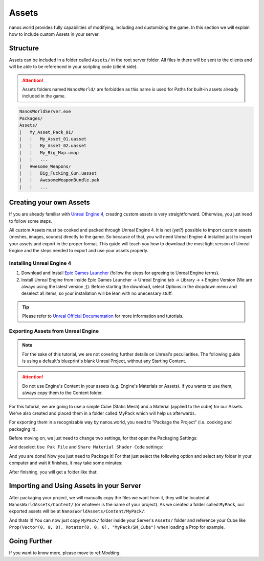 .. _Assets:

******
Assets
******

nanos.world provides fully capabilities of modifying, including and customizing the game. In this section we will explain how to include custom Assets in your server.


Structure
---------

Assets can be included in a folder called ``Assets/`` in the root server folder. All files in there will be sent to the clients and will be able to be referenced in your scripting code (client side).

.. attention:: Assets folders named ``NanosWorld/`` are forbidden as this name is used for Paths for built-in assets already included in the game.

.. code-block:: javascript

   NanosWorldServer.exe
   Packages/
   Assets/
   |   My_Asset_Pack_01/
   |   |   My_Asset_01.uasset
   |   |   My_Asset_02.uasset
   |   |   My_Big_Map.umap
   |   |   ...
   |   Awesome_Weapons/
   |   |   Big_Fucking_Gun.uasset
   |   |   AwesomeWeaponBundle.pak
   |   |   ...


Creating your own Assets
------------------------

If you are already familiar with `Unreal Engine 4 <https://www.unrealengine.com>`_, creating custom assets is very straightforward. Otherwise, you just need to follow some steps.

All custom Assets must be cooked and packed through Unreal Engine 4. It is not (yet?) possible to import custom assets (meshes, images, sounds) directly to the game. So because of that, you will need Unreal Engine 4 installed just to import your assets and export in the proper format. This guide will teach you how to download the most light version of Unreal Engine and the steps needed to export and use your assets properly.


Installing Unreal Engine 4
~~~~~~~~~~~~~~~~~~~~~~~~~~

1. Download and Install `Epic Games Launcher <https://www.unrealengine.com/en-US/download/ue_non_games>`_ (follow the steps for agreeing to Unreal Engine terms).
2. Install Unreal Engine from inside Epic Games Launcher -> Unreal Engine tab -> Library -> ``+`` Engine Version (We are always using the latest version ;)). Before starting the download, select Options in the dropdown menu and deselect all items, so your installation will be lean with no unecessary stuff.

.. tip:: Please refer to `Unreal Official Documentation <https://docs.unrealengine.com/en-US/GettingStarted>`_ for more information and tutorials.


Exporting Assets from Unreal Engine
~~~~~~~~~~~~~~~~~~~~~~~~~~~~~~~~~~~

.. note:: For the sake of this tutorial, we are not covering further details on Unreal's peculiarities. The following guide is using a default's blueprint's blank Unreal Project, without any Starting Content.

.. attention:: Do not use Engine's Content in your assets (e.g. Engine's Materials or Assets). If you wants to use them, always copy them to the Content folder.

For this tutorial, we are going to use a simple Cube (Static Mesh) and a Material (applied to the cube) for our Assets. We've also created and placed them in a folder called MyPack which will help us afterwards.

.. image:: https://i.imgur.com/H5x15qE.png

.. image:: https://i.imgur.com/jcwWd0L.png

For exporting them in a recognizable way by nanos.world, you need to "Package the Project" (i.e. cooking and packaging it).

Before moving on, we just need to change two settings, for that open the Packaging Settings:

.. image:: https://i.imgur.com/CKWmKwl.png

And deselect ``Use Pak File`` and ``Share Material Shader Code`` settings:

.. image:: https://i.imgur.com/0dqzFh9.png

And you are done! Now you just need to Package it! For that just select the following option and select any folder in your computer and wait it finishes, it may take some minutes:

.. image:: https://i.imgur.com/h0fMzGa.png

.. image:: https://i.imgur.com/ImGjShf.png

After finishing, you will get a folder like that:

.. image:: https://i.imgur.com/FnUex4P.png


Importing and Using Assets in your Server
-----------------------------------------

After packaging your project, we will manually copy the files we want from it, they will be located at ``NanosWorldAssets/Content/`` (or whatever is the name of your project). As we created a folder called ``MyPack``, our exported assets will be at ``NanosWorldAssets/Content/MyPack/``: 

.. image:: https://i.imgur.com/BIzXctE.png

And thats it! You can now just copy ``MyPack/`` folder inside your Server's ``Assets/`` folder and reference your Cube like ``Prop(Vector(0, 0, 0), Rotator(0, 0, 0), "MyPack/SM_Cube")`` when loading a Prop for example.

.. image:: https://i.imgur.com/H0B7WWp.png


Going Further
-------------

If you want to know more, please move to ref:`Modding`.